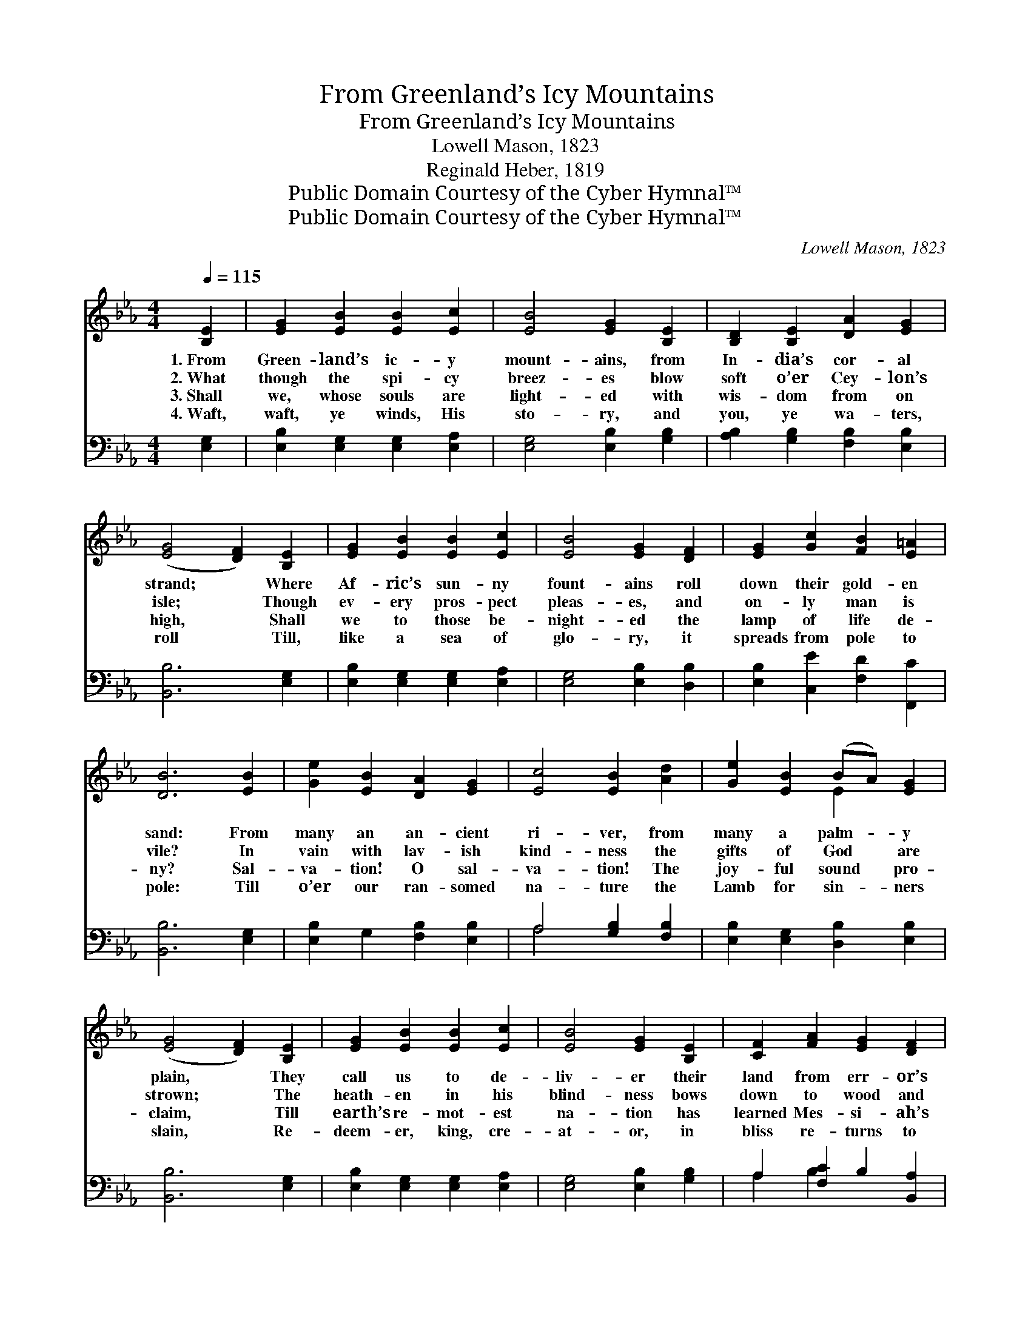 X:1
T:From Greenland’s Icy Mountains
T:From Greenland’s Icy Mountains
T:Lowell Mason, 1823
T:Reginald Heber, 1819
T:Public Domain Courtesy of the Cyber Hymnal™
T:Public Domain Courtesy of the Cyber Hymnal™
C:Lowell Mason, 1823
Z:Public Domain
Z:Courtesy of the Cyber Hymnal™
%%score ( 1 2 ) ( 3 4 )
L:1/8
Q:1/4=115
M:4/4
K:Eb
V:1 treble 
V:2 treble 
V:3 bass 
V:4 bass 
V:1
 [B,E]2 | [EG]2 [EB]2 [EB]2 [Ec]2 | [EB]4 [EG]2 [B,E]2 | [B,D]2 [B,E]2 [DA]2 [EG]2 | %4
w: 1.~From|Green- land’s ic- y|mount- ains, from|In- dia’s cor- al|
w: 2.~What|though the spi- cy|breez- es blow|soft o’er Cey- lon’s|
w: 3.~Shall|we, whose souls are|light- ed with|wis- dom from on|
w: 4.~Waft,|waft, ye winds, His|sto- ry, and|you, ye wa- ters,|
 ([EG]4 [DF]2) [B,E]2 | [EG]2 [EB]2 [EB]2 [Ec]2 | [EB]4 [EG]2 [DF]2 | [EG]2 [Gc]2 [FB]2 [E=A]2 | %8
w: strand; * Where|Af- ric’s sun- ny|fount- ains roll|down their gold- en|
w: isle; * Though|ev- ery pros- pect|pleas- es, and|on- ly man is|
w: high, * Shall|we to those be-|night- ed the|lamp of life de-|
w: roll * Till,|like a sea of|glo- ry, it|spreads from pole to|
 [DB]6 [EB]2 | [Ge]2 [EB]2 [DA]2 [EG]2 | [Ec]4 [EB]2 [Ad]2 | [Ge]2 [EB]2 (BA) [EG]2 | %12
w: sand: From|many an an- cient|ri- ver, from|many a palm- * y|
w: vile? In|vain with lav- ish|kind- ness the|gifts of God * are|
w: ny? Sal-|va- tion! O sal-|va- tion! The|joy- ful sound * pro-|
w: pole: Till|o’er our ran- somed|na- ture the|Lamb for sin- * ners|
 ([EG]4 [DF]2) [B,E]2 | [EG]2 [EB]2 [EB]2 [Ec]2 | [EB]4 [EG]2 [B,E]2 | [CF]2 [FA]2 [EG]2 [DF]2 | %16
w: plain, * They|call us to de-|liv- er their|land from err- or’s|
w: strown; * The|heath- en in his|blind- ness bows|down to wood and|
w: claim, * Till|earth’s re- mot- est|na- tion has|learned Mes- si- ah’s|
w: slain, * Re-|deem- er, king, cre-|at- or, in|bliss re- turns to|
 E6 |] %17
w: chain.|
w: stone.|
w: name.|
w: reign.|
V:2
 x2 | x8 | x8 | x8 | x8 | x8 | x8 | x8 | x8 | x8 | x8 | x4 E2 x2 | x8 | x8 | x8 | x8 | E6 |] %17
V:3
 [E,G,]2 | [E,B,]2 [E,G,]2 [E,G,]2 [E,A,]2 | [E,G,]4 [E,B,]2 [G,B,]2 | %3
 [A,B,]2 [G,B,]2 [F,B,]2 [E,B,]2 | [B,,B,]6 [E,G,]2 | [E,B,]2 [E,G,]2 [E,G,]2 [E,A,]2 | %6
 [E,G,]4 [E,B,]2 [D,B,]2 | [E,B,]2 [C,E]2 [F,D]2 [F,,C]2 | [B,,B,]6 [E,G,]2 | %9
 [E,B,]2 G,2 [F,B,]2 [E,B,]2 | A,4 [G,B,]2 [F,B,]2 | [E,B,]2 [E,G,]2 [D,B,]2 [E,B,]2 | %12
 [B,,B,]6 [E,G,]2 | [E,B,]2 [E,G,]2 [E,G,]2 [E,A,]2 | [E,G,]4 [E,B,]2 [G,B,]2 | %15
 A,2 [F,C]2 B,2 [B,,A,]2 | [E,G,]6 |] %17
V:4
 x2 | x8 | x8 | x8 | x8 | x8 | x8 | x8 | x8 | x8 | A,4 x4 | x8 | x8 | x8 | x8 | A,2 B,2 x4 | x6 |] %17

